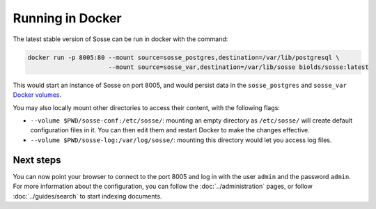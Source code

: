 Running in Docker
=================

The latest stable version of Sosse can be run in docker with the command:

.. code-block:: shell

   docker run -p 8005:80 --mount source=sosse_postgres,destination=/var/lib/postgresql \
                         --mount source=sosse_var,destination=/var/lib/sosse biolds/sosse:latest

This would start an instance of Sosse on port 8005, and would persist data in the ``sosse_postgres`` and
``sosse_var`` `Docker volumes <https://docs.docker.com/storage/volumes/>`_.

You may also locally mount other directories to access their content, with the following flags:

* ``--volume $PWD/sosse-conf:/etc/sosse/``: mounting an empty directory as ``/etc/sosse/`` will create default
  configuration files in it. You can then edit them and restart Docker to make the changes effective.
* ``--volume $PWD/sosse-log:/var/log/sosse/``: mounting this directory would let you access log files.

Next steps
----------

You can now point your browser to connect to the port 8005 and log in with the user ``admin`` and the password
``admin``. For more information about the configuration, you can follow the :doc:`../administration` pages,
or follow :doc:`../guides/search` to start indexing documents.
